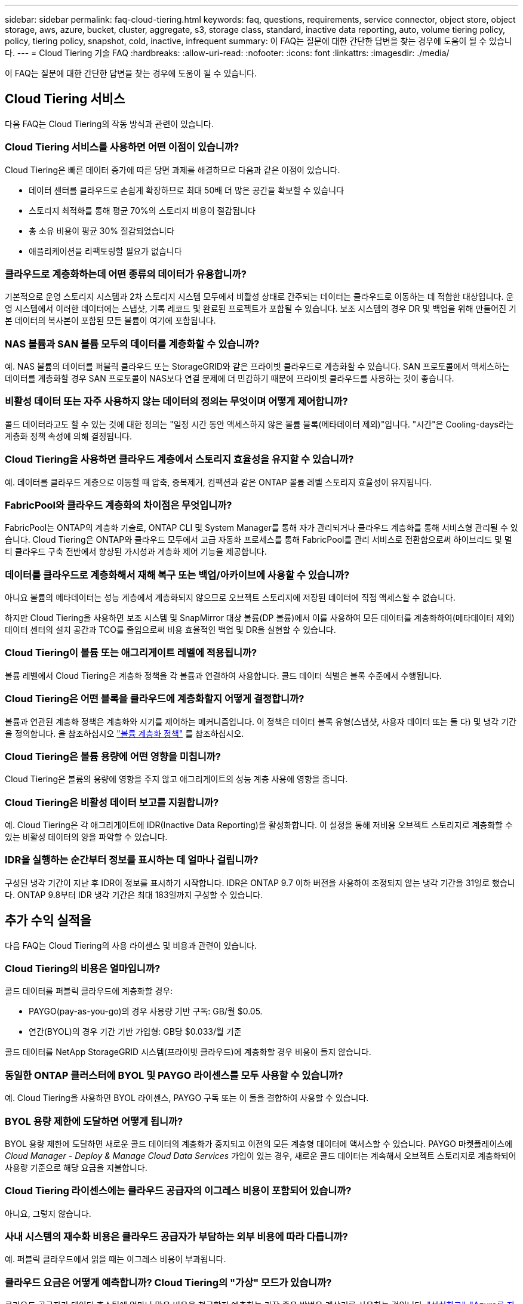 ---
sidebar: sidebar 
permalink: faq-cloud-tiering.html 
keywords: faq, questions, requirements, service connector, object store, object storage, aws, azure, bucket, cluster, aggregate, s3, storage class, standard, inactive data reporting, auto, volume tiering policy, policy, tiering policy, snapshot, cold, inactive, infrequent 
summary: 이 FAQ는 질문에 대한 간단한 답변을 찾는 경우에 도움이 될 수 있습니다. 
---
= Cloud Tiering 기술 FAQ
:hardbreaks:
:allow-uri-read: 
:nofooter: 
:icons: font
:linkattrs: 
:imagesdir: ./media/


[role="lead"]
이 FAQ는 질문에 대한 간단한 답변을 찾는 경우에 도움이 될 수 있습니다.



== Cloud Tiering 서비스

다음 FAQ는 Cloud Tiering의 작동 방식과 관련이 있습니다.



=== Cloud Tiering 서비스를 사용하면 어떤 이점이 있습니까?

Cloud Tiering은 빠른 데이터 증가에 따른 당면 과제를 해결하므로 다음과 같은 이점이 있습니다.

* 데이터 센터를 클라우드로 손쉽게 확장하므로 최대 50배 더 많은 공간을 확보할 수 있습니다
* 스토리지 최적화를 통해 평균 70%의 스토리지 비용이 절감됩니다
* 총 소유 비용이 평균 30% 절감되었습니다
* 애플리케이션을 리팩토링할 필요가 없습니다




=== 클라우드로 계층화하는데 어떤 종류의 데이터가 유용합니까?

기본적으로 운영 스토리지 시스템과 2차 스토리지 시스템 모두에서 비활성 상태로 간주되는 데이터는 클라우드로 이동하는 데 적합한 대상입니다. 운영 시스템에서 이러한 데이터에는 스냅샷, 기록 레코드 및 완료된 프로젝트가 포함될 수 있습니다. 보조 시스템의 경우 DR 및 백업을 위해 만들어진 기본 데이터의 복사본이 포함된 모든 볼륨이 여기에 포함됩니다.



=== NAS 볼륨과 SAN 볼륨 모두의 데이터를 계층화할 수 있습니까?

예. NAS 볼륨의 데이터를 퍼블릭 클라우드 또는 StorageGRID와 같은 프라이빗 클라우드로 계층화할 수 있습니다. SAN 프로토콜에서 액세스하는 데이터를 계층화할 경우 SAN 프로토콜이 NAS보다 연결 문제에 더 민감하기 때문에 프라이빗 클라우드를 사용하는 것이 좋습니다.



=== 비활성 데이터 또는 자주 사용하지 않는 데이터의 정의는 무엇이며 어떻게 제어합니까?

콜드 데이터라고도 할 수 있는 것에 대한 정의는 "일정 시간 동안 액세스하지 않은 볼륨 블록(메타데이터 제외)"입니다. "시간"은 Cooling-days라는 계층화 정책 속성에 의해 결정됩니다.



=== Cloud Tiering을 사용하면 클라우드 계층에서 스토리지 효율성을 유지할 수 있습니까?

예. 데이터를 클라우드 계층으로 이동할 때 압축, 중복제거, 컴팩션과 같은 ONTAP 볼륨 레벨 스토리지 효율성이 유지됩니다.



=== FabricPool와 클라우드 계층화의 차이점은 무엇입니까?

FabricPool는 ONTAP의 계층화 기술로, ONTAP CLI 및 System Manager를 통해 자가 관리되거나 클라우드 계층화를 통해 서비스형 관리될 수 있습니다. Cloud Tiering은 ONTAP와 클라우드 모두에서 고급 자동화 프로세스를 통해 FabricPool를 관리 서비스로 전환함으로써 하이브리드 및 멀티 클라우드 구축 전반에서 향상된 가시성과 계층화 제어 기능을 제공합니다.



=== 데이터를 클라우드로 계층화해서 재해 복구 또는 백업/아카이브에 사용할 수 있습니까?

아니요 볼륨의 메타데이터는 성능 계층에서 계층화되지 않으므로 오브젝트 스토리지에 저장된 데이터에 직접 액세스할 수 없습니다.

하지만 Cloud Tiering을 사용하면 보조 시스템 및 SnapMirror 대상 볼륨(DP 볼륨)에서 이를 사용하여 모든 데이터를 계층화하여(메타데이터 제외) 데이터 센터의 설치 공간과 TCO를 줄임으로써 비용 효율적인 백업 및 DR을 실현할 수 있습니다.



=== Cloud Tiering이 볼륨 또는 애그리게이트 레벨에 적용됩니까?

볼륨 레벨에서 Cloud Tiering은 계층화 정책을 각 볼륨과 연결하여 사용합니다. 콜드 데이터 식별은 블록 수준에서 수행됩니다.



=== Cloud Tiering은 어떤 블록을 클라우드에 계층화할지 어떻게 결정합니까?

볼륨과 연관된 계층화 정책은 계층화와 시기를 제어하는 메커니즘입니다. 이 정책은 데이터 블록 유형(스냅샷, 사용자 데이터 또는 둘 다) 및 냉각 기간을 정의합니다. 을 참조하십시오 link:concept-cloud-tiering.html#volume-tiering-policies["볼륨 계층화 정책"] 를 참조하십시오.



=== Cloud Tiering은 볼륨 용량에 어떤 영향을 미칩니까?

Cloud Tiering은 볼륨의 용량에 영향을 주지 않고 애그리게이트의 성능 계층 사용에 영향을 줍니다.



=== Cloud Tiering은 비활성 데이터 보고를 지원합니까?

예. Cloud Tiering은 각 애그리게이트에 IDR(Inactive Data Reporting)을 활성화합니다. 이 설정을 통해 저비용 오브젝트 스토리지로 계층화할 수 있는 비활성 데이터의 양을 파악할 수 있습니다.



=== IDR을 실행하는 순간부터 정보를 표시하는 데 얼마나 걸립니까?

구성된 냉각 기간이 지난 후 IDR이 정보를 표시하기 시작합니다. IDR은 ONTAP 9.7 이하 버전을 사용하여 조정되지 않는 냉각 기간을 31일로 했습니다. ONTAP 9.8부터 IDR 냉각 기간은 최대 183일까지 구성할 수 있습니다.



== 추가 수익 실적을

다음 FAQ는 Cloud Tiering의 사용 라이센스 및 비용과 관련이 있습니다.



=== Cloud Tiering의 비용은 얼마입니까?

콜드 데이터를 퍼블릭 클라우드에 계층화할 경우:

* PAYGO(pay-as-you-go)의 경우 사용량 기반 구독: GB/월 $0.05.
* 연간(BYOL)의 경우 기간 기반 가입형: GB당 $0.033/월 기준


콜드 데이터를 NetApp StorageGRID 시스템(프라이빗 클라우드)에 계층화할 경우 비용이 들지 않습니다.



=== 동일한 ONTAP 클러스터에 BYOL 및 PAYGO 라이센스를 모두 사용할 수 있습니까?

예. Cloud Tiering을 사용하면 BYOL 라이센스, PAYGO 구독 또는 이 둘을 결합하여 사용할 수 있습니다.



=== BYOL 용량 제한에 도달하면 어떻게 됩니까?

BYOL 용량 제한에 도달하면 새로운 콜드 데이터의 계층화가 중지되고 이전의 모든 계층형 데이터에 액세스할 수 있습니다. PAYGO 마켓플레이스에 _Cloud Manager - Deploy & Manage Cloud Data Services_ 가입이 있는 경우, 새로운 콜드 데이터는 계속해서 오브젝트 스토리지로 계층화되어 사용량 기준으로 해당 요금을 지불합니다.



=== Cloud Tiering 라이센스에는 클라우드 공급자의 이그레스 비용이 포함되어 있습니까?

아니요, 그렇지 않습니다.



=== 사내 시스템의 재수화 비용은 클라우드 공급자가 부담하는 외부 비용에 따라 다릅니까?

예. 퍼블릭 클라우드에서 읽을 때는 이그레스 비용이 부과됩니다.



=== 클라우드 요금은 어떻게 예측합니까? Cloud Tiering의 "가상" 모드가 있습니까?

클라우드 공급자가 데이터 호스팅에 얼마나 많은 비용을 청구할지 예측하는 가장 좋은 방법은 계산기를 사용하는 것입니다. https://calculator.aws/#/["설치하고"], https://azure.microsoft.com/en-us/pricing/calculator/["Azure를 지원합니다"] 및 https://cloud.google.com/products/calculator["Google 클라우드"].



=== 클라우드 공급자가 오브젝트 스토리지에서 사내 스토리지로 데이터를 읽거나 검색하는 데 추가 비용이 부과됩니까?

예. 확인합니다 https://aws.amazon.com/s3/pricing/["Amazon S3 가격"], https://azure.microsoft.com/en-us/pricing/details/storage/blobs/["Blob 가격 책정 차단"], 및 https://cloud.google.com/storage/pricing["클라우드 스토리지 가격"] 데이터 읽기/검색으로 인해 발생한 추가 가격입니다.



=== Cloud Tiering을 설정하기 전에 볼륨의 절약 효과를 예측하고 콜드 데이터 보고서를 받으려면 어떻게 해야 합니까?

견적을 받으려면 ONTAP 클러스터를 BlueXP에 추가하고 계층화 탭에 있는 Cloud Tiering Clusters 대시보드를 통해 검사하기만 하면 됩니다. IDR(Inactive Data Reporting)이 비활성화되어 있거나 충분한 기간 동안 아직 활성화되지 않은 경우 Cloud Tiering은 예상 절감액을 계산하기 위해 산업 상수 70%를 사용합니다. IDR 데이터가 제공되면 Cloud Tiering은 절감 효과를 정확한 수치로 업데이트합니다.



== ONTAP

다음 질문은 ONTAP과 관련이 있습니다.



=== Cloud Tiering에서 지원하는 ONTAP 버전은 무엇입니까?

Cloud Tiering은 ONTAP 버전 9.2 이상을 지원합니다.



=== 어떤 유형의 ONTAP 시스템이 지원됩니까?

클라우드 계층화는 단일 노드 및 고가용성 AFF, FAS, ONTAP Select 클러스터에서 지원됩니다. FabricPool 미러 구성 및 MetroCluster 구성의 클러스터도 지원됩니다.



=== FAS 시스템에서 HDD만 사용하여 데이터를 계층화할 수 있습니까?

예. ONTAP 9.8부터 HDD 애그리게이트에 호스팅된 볼륨의 데이터를 계층화할 수 있습니다.



=== HDD가 있는 FAS 노드가 있는 클러스터에 연결된 AFF의 데이터를 계층화할 수 있습니까?

예. Cloud Tiering은 모든 애그리게이트에서 호스팅되는 볼륨을 계층화하도록 구성할 수 있습니다. 데이터 계층화 구성은 사용되는 컨트롤러의 유형과 클러스터가 이기종 클러스터인지 여부와 관련이 없습니다.



=== Cloud Volumes ONTAP는 어떻습니까?

Cloud Volumes ONTAP 시스템이 있는 경우 Cloud Tiering Cluster Dashboard에서 하이브리드 클라우드 인프라에서 데이터 계층화를 완전히 파악할 수 있습니다. 그러나 Cloud Volumes ONTAP 시스템은 Cloud Tiering에서 읽기 전용입니다. Cloud Tiering에서 Cloud Volumes ONTAP의 데이터 계층화를 설정할 수 없습니다. https://docs.netapp.com/us-en/cloud-manager-cloud-volumes-ontap/task-tiering.html["BlueXP의 작업 환경에서 Cloud Volumes ONTAP에 대한 계층화를 설정합니다"^].



=== ONTAP 클러스터에 필요한 다른 요구사항은 무엇입니까?

콜드 데이터의 계층화 위치에 따라 달라짐 자세한 내용은 다음 링크를 참조하십시오.

* link:task-tiering-onprem-aws.html#preparing-your-ontap-clusters["Amazon S3에 데이터 계층화"]
* link:task-tiering-onprem-azure.html#preparing-your-ontap-clusters["Azure Blob 저장소에 데이터 계층화"]
* link:task-tiering-onprem-gcp.html#preparing-your-ontap-clusters["데이터를 Google 클라우드 스토리지로 계층화"]
* link:task-tiering-onprem-storagegrid.html#preparing-your-ontap-clusters["데이터를 StorageGRID에 계층화"]
* link:task-tiering-onprem-s3-compat.html#preparing-your-ontap-clusters["데이터를 S3 오브젝트 스토리지로 계층화"]




== 오브젝트 스토리지

다음 질문은 오브젝트 스토리지와 관련이 있습니다.



=== 어떤 오브젝트 스토리지 공급자가 지원됩니까?

Cloud Tiering은 다음 오브젝트 스토리지 공급자를 지원합니다.

* Amazon S3
* Microsoft Azure Blob
* Google 클라우드 스토리지
* NetApp StorageGRID를 참조하십시오
* S3 호환 오브젝트 스토리지
* IBM 클라우드 오브젝트 스토리지(FabricPool 구성은 System Manager 또는 ONTAP CLI를 사용하여 수행해야 함)




=== 나만의 버킷/컨테이너를 사용할 수 있습니까?

예, 가능합니다. 데이터 계층화를 설정할 때는 새 버킷/컨테이너를 추가하거나 기존 버킷/컨테이너를 선택할 수 있습니다.



=== 지원되는 지역은 어디입니까?

* link:reference-aws-support.html["지원되는 AWS 영역"]
* link:reference-azure-support.html["지원되는 Azure 지역"]
* link:reference-google-support.html["지원되는 Google Cloud 지역"]




=== 지원되는 S3 스토리지 클래스는 무엇입니까?

Cloud Tiering은 _Standard_,_Standard - Infrequent Access_, _One Zone - Infrequent Access_, _Intelligent Tiering_ 및 _Glacier Instant Retrieval_storage 클래스에 대한 데이터 계층화를 지원합니다. 을 참조하십시오 link:reference-aws-support.html["지원되는 S3 스토리지 클래스"] 를 참조하십시오.



=== Cloud Tiering에서 Amazon S3 Glacier Flexible 및 S3 Glacier Deep Archive를 지원하지 않는 이유는 무엇입니까?

Amazon S3 Glacier Flexible 및 S3 Glacier Deep Archive가 지원되지 않는 주된 이유는 Cloud Tiering이 고성능 계층화 솔루션으로 설계되었기 때문에 데이터를 지속적으로 사용하고 신속하게 검색할 수 있어야 합니다. S3 Glacier Flexible 및 S3 Glacier Deep Archive를 사용하여 데이터 검색을 몇 분에서 48시간 이내에 수행할 수 있습니다.



=== Wasabi와 같은 다른 S3 호환 오브젝트 스토리지 서비스를 Cloud Tiering과 함께 사용할 수 있습니까?

예. ONTAP 9.8 이상을 사용하는 클러스터에서는 계층화 UI를 통해 S3 호환 오브젝트 스토리지를 구성할 수 있습니다. link:task-tiering-onprem-s3-compat.html["자세한 내용은 여기 를 참조하십시오"].



=== 어떤 Azure Blob 액세스 계층이 지원됩니까?

Cloud Tiering은 비활성 데이터에 대한 _Hot_or_Cool_access 계층으로 데이터 계층화를 지원합니다. 을 참조하십시오 link:reference-azure-support.html["지원되는 Azure Blob 액세스 계층"] 를 참조하십시오.



=== Google Cloud Storage에서 지원되는 스토리지 클래스는 무엇입니까?

Cloud Tiering은 _Standard_, _Nearline_, _Coldline_ 및 _Archive_ 스토리지 클래스에 대한 데이터 계층화를 지원합니다. 을 참조하십시오 link:reference-google-support.html["지원되는 Google Cloud 스토리지 클래스"] 를 참조하십시오.



=== Cloud Tiering은 라이프사이클 관리 정책의 사용을 지원합니까?

예. Cloud Tiering은 특정 일 수가 지나면 기본 스토리지 클래스/액세스 계층에서 보다 비용 효율적인 계층으로 데이터를 전환할 수 있도록 라이프사이클 관리를 설정할 수 있습니다. 라이프사이클 규칙은 Amazon S3 및 Google Cloud 스토리지에 대해 선택한 버킷의 모든 오브젝트 및 Azure Blob에 대해 선택한 스토리지 계정의 모든 컨테이너에 적용됩니다.



=== Cloud Tiering은 전체 클러스터에 대해 하나의 오브젝트 저장소를 사용합니까, 아니면 애그리게이트당 하나를 사용합니까?

일반적인 구성의 경우 전체 클러스터에 대해 하나의 오브젝트 저장소가 있습니다. 2022년 8월부터 * 고급 설정 * 페이지를 사용하여 클러스터의 추가 오브젝트 저장소를 추가한 다음, 다른 애그리게이트에 서로 다른 오브젝트 저장소를 연결하거나, 미러링을 위해 오브젝트 저장소 2개를 애그리게이트에 연결할 수 있습니다.



=== 여러 개의 버킷을 동일한 Aggregate에 연결할 수 있습니까?

미러링 목적으로 애그리게이트당 최대 2개의 버킷을 연결할 수 있으며, 여기서 콜드 데이터는 두 버킷에 동기식으로 계층됩니다. 버킷은 여러 공급자 및 다양한 위치에서 사용할 수 있습니다. 2022년 8월부터 * 고급 설정 * 페이지를 사용하여 두 개의 오브젝트 저장소를 단일 Aggregate에 연결할 수 있습니다.



=== 서로 다른 버킷이 동일한 클러스터의 여러 Aggregate에 연결될 수 있습니까?

예. 일반적인 모범 사례는 하나의 버킷을 여러 애그리게이트로 연결하는 것입니다. 하지만 퍼블릭 클라우드를 사용할 경우 오브젝트 스토리지 서비스에 대한 최대 IOPS 제한이 있으므로 여러 개의 버킷을 고려해야 합니다.



=== 한 클러스터에서 다른 클러스터로 볼륨을 마이그레이션할 때 계층화된 데이터는 어떻게 됩니까?

한 클러스터에서 다른 클러스터로 볼륨을 마이그레이션할 때는 모든 콜드 데이터를 클라우드 계층에서 읽습니다. 대상 클러스터의 쓰기 위치는 계층화가 설정되었는지 여부 및 소스 볼륨과 대상 볼륨에 사용된 계층화 정책의 유형에 따라 달라집니다.



=== 한 노드에서 같은 클러스터의 다른 노드로 볼륨을 이동할 때 계층적 데이터는 어떻게 됩니까?

대상 Aggregate에 연결된 클라우드 계층이 없는 경우 소스 애그리게이트의 클라우드 계층에서 데이터를 읽은 후 타겟 애그리게이트의 로컬 계층에 전체가 기록됩니다. 대상 애그리게이트에 클라우드 계층이 연결되어 있는 경우, 소스 애그리게이트의 클라우드 계층에서 데이터를 읽은 다음 타겟 애그리게이트의 로컬 계층에 먼저 기록함으로써 빠른 컷오버를 지원합니다. 이후 사용된 계층화 정책에 따라 클라우드 계층에 기록됩니다.

ONTAP 9.6부터 대상 애그리게이트는 소스 애그리게이트와 동일한 클라우드 계층을 사용하는 경우, 콜드 데이터는 로컬 계층으로 다시 이동하지 않습니다.



=== 계층화된 데이터를 다시 성능 계층으로 가져오려면 어떻게 해야 합니까?

Write Back(다시 쓰기)은 일반적으로 읽기에 대해 수행되며 계층화 정책 유형에 따라 달라집니다. ONTAP 9.8 이전에는 전체 볼륨의 쓰기를 _volume move_operation으로 수행할 수 있습니다. ONTAP 9.8부터 계층화 UI에는 모든 데이터를 * 되돌리거나 * 활성 파일 시스템을 * 가져오는 옵션이 있습니다 *. link:task-managing-tiering.html#migrating-data-from-the-cloud-tier-back-to-the-performance-tier["데이터를 성능 계층으로 다시 이동하는 방법을 알아보십시오"].



=== 기존 AFF/FAS 컨트롤러를 새로운 컨트롤러로 교체할 때 계층형 데이터를 다시 온프레미스로 마이그레이션할 수 있습니까?

아니요 "헤드 스왑" 절차를 수행하는 동안 변경된 것은 애그리게이트의 소유입니다. 이 경우 데이터를 이동하지 않고 새 컨트롤러로 변경됩니다.



=== 클라우드 공급자의 콘솔 또는 오브젝트 스토리지 탐색기를 사용하여 데이터를 버킷으로 계층화할 수 있습니까? ONTAP 없이 오브젝트 스토리지에 저장된 데이터를 직접 사용할 수 있습니까?

아니요 클라우드로 구축 및 계층화된 오브젝트에는 단일 파일이 아니라 여러 파일에서 최대 1,024개의 4KB 블록이 포함됩니다. 볼륨의 메타데이터는 항상 로컬 계층에 유지됩니다.



== 커넥터

다음 질문은 BlueXP 커넥터와 관련이 있습니다.



=== 커넥터란 무엇입니까?

Connector는 클라우드 계정 또는 온프레미스 컴퓨팅 인스턴스에서 실행되는 소프트웨어로, BlueXP에서 클라우드 리소스를 안전하게 관리할 수 있도록 지원합니다. Cloud Tiering 서비스를 사용하려면 Connector를 구축해야 합니다.



=== 커넥터를 어디에 설치해야 합니까?

* 데이터를 S3로 계층화할 때 Connector는 AWS VPC 또는 사내에 상주할 수 있습니다.
* 데이터를 Blob 저장소에 계층화할 때 Connector는 Azure VNET 또는 사내에 상주할 수 있습니다.
* 데이터를 Google 클라우드 스토리지로 계층화할 때 Connector는 Google Cloud Platform VPC에 상주해야 합니다.
* 데이터를 StorageGRID 또는 다른 S3 호환 스토리지 공급자와 계층화할 경우 커넥터가 사내에 있어야 합니다.




=== Connector를 온-프레미스에 배포할 수 있습니까?

예. Connector 소프트웨어는 다운로드한 후 네트워크의 Linux 호스트에 수동으로 설치할 수 있습니다. https://docs.netapp.com/us-en/cloud-manager-setup-admin/task-installing-linux.html["Connector를 설치 방법에 대해 알아보십시오"].



=== Cloud Tiering을 사용하기 전에 클라우드 서비스 공급자 계정이 필요합니까?

예. 사용할 오브젝트 스토리지를 정의하려면 먼저 계정이 있어야 합니다. VPC 또는 VNET에서 클라우드에서 Connector를 설정할 때도 클라우드 스토리지 공급자 계정이 필요합니다.



=== 커넥터에 장애가 발생할 경우 어떤 영향이 있습니까?

커넥터 장애가 발생할 경우 계층화된 환경에 대한 가시화만 영향을 받습니다. 모든 데이터에 액세스할 수 있으며 새로 식별된 콜드 데이터는 오브젝트 스토리지로 자동으로 계층됩니다.



== 계층화 정책



=== 사용 가능한 계층화 정책은 무엇입니까?

다음과 같은 4가지 계층화 정책이 있습니다.

* 없음: 모든 데이터를 항상 핫 상태로 분류하므로 볼륨의 데이터를 오브젝트 스토리지로 이동하지 않습니다.
* 콜드 스냅샷(스냅샷 전용): 콜드 스냅샷 블록만 오브젝트 스토리지로 이동합니다.
* 콜드 사용자 데이터 및 스냅샷(자동): 콜드 스냅샷 블록과 콜드 사용자 데이터 블록이 모두 오브젝트 스토리지로 이동됩니다.
* 모든 사용자 데이터(모두): 모든 데이터를 차갑게 분류하고 전체 볼륨을 오브젝트 스토리지로 즉시 이동합니다.


link:concept-cloud-tiering.html#volume-tiering-policies["계층화 정책에 대해 자세히 알아보십시오"].



=== 어느 시점에서 데이터가 콜드 데이터라고 간주됩니까?

데이터 계층화는 블록 레벨에서 수행되기 때문에 데이터 블록은 특정 기간 동안 액세스하지 않은 후 냉각된 것으로 간주됩니다. 이러한 데이터 블록은 계층화 정책의 최소 냉각 기간 속성에 의해 정의됩니다. 해당 범위는 ONTAP 9.7 이전 버전에서 2-63일 또는 ONTAP 9.8부터 2-183일입니다.



=== 데이터를 클라우드 계층으로 계층화되기 전의 기본 냉각 기간은 얼마입니까?

콜드 스냅샷 정책의 기본 냉각 기간은 2일이고, 콜드 사용자 데이터 및 스냅샷의 기본 냉각 기간은 31일입니다. cooling-days 매개 변수는 모든 계층화 정책에 적용할 수 없습니다.



=== 전체 백업을 수행할 때 오브젝트 스토리지에서 모든 계층화된 데이터를 검색합니까?

전체 백업 중에는 콜드 데이터가 모두 읽힙니다. 데이터 검색은 사용되는 계층화 정책에 따라 달라집니다. All 및 Cold User Data 및 Snapshots 정책을 사용할 때는 콜드 데이터가 성능 계층에 다시 기록되지 않습니다. 콜드 스냅샷 정책을 사용하는 경우 백업에 사용된 이전 스냅샷의 경우에만 해당 콜드 블록이 검색됩니다.



=== 볼륨당 계층화 크기를 선택할 수 있습니까?

아니요 하지만 계층화 대상 볼륨, 계층화할 데이터 유형 및 냉각 기간을 선택할 수 있습니다. 이 작업은 계층화 정책을 해당 볼륨과 연결하여 수행합니다.



=== All User Data 정책이 데이터 보호 볼륨에 대한 유일한 옵션입니까?

아니요 데이터 보호(DP) 볼륨은 사용 가능한 세 가지 정책 중 어느 정책과 연결될 수 있습니다. 소스 및 대상(DP) 볼륨에 사용된 정책 유형에 따라 데이터의 쓰기 위치가 결정됩니다.



=== 볼륨의 계층화 정책을 None으로 재설정하면 콜드 데이터가 리하이드레이션되거나 향후 콜드 블록이 클라우드로 이동되지 않습니까?

계층화 정책을 재설정할 때 재수화가 발생하지 않지만 새로운 콜드 블록이 클라우드 계층으로 이동하는 것을 방지합니다.



=== 데이터를 클라우드에 계층화한 후 계층화 정책을 변경할 수 있습니까?

예. 변경 후 동작은 새로운 관련 정책에 따라 달라집니다.



=== 특정 데이터가 클라우드로 이동하지 않으려면 어떻게 해야 합니까?

계층화 정책을 해당 데이터가 포함된 볼륨과 연결하지 마십시오.



=== 파일의 메타데이터는 어디에 저장됩니까?

볼륨의 메타데이터는 성능 계층에 항상 로컬에 저장됩니다. 따라서 클라우드로 계층화되지 않습니다.



== 네트워킹 및 보안

다음 질문은 네트워킹 및 보안과 관련이 있습니다.



=== 네트워킹 요구 사항은 무엇입니까?

* ONTAP 클러스터는 포트 443을 통해 객체 스토리지 공급자에 대한 HTTPS 연결을 시작합니다.
+
ONTAP는 오브젝트 스토리지 간에 데이터를 읽고 씁니다. 오브젝트 스토리지는 한 번도 시작되고, 응답 하기만 합니다.

* StorageGRID의 경우 ONTAP 클러스터는 사용자가 지정한 포트를 통해 StorageGRID에 HTTPS 연결을 시작합니다(계층화 설정 중에 포트 구성 가능).
* Connector는 포트 443을 통해 ONTAP 클러스터, 오브젝트 저장소 및 Cloud Tiering 서비스에 아웃바운드 HTTPS 연결을 필요로 합니다.


자세한 내용은 다음을 참조하십시오.

* link:task-tiering-onprem-aws.html["Amazon S3에 데이터 계층화"]
* link:task-tiering-onprem-azure.html["Azure Blob 저장소에 데이터 계층화"]
* link:task-tiering-onprem-gcp.html["데이터를 Google 클라우드 스토리지로 계층화"]
* link:task-tiering-onprem-storagegrid.html["데이터를 StorageGRID에 계층화"]
* link:task-tiering-onprem-s3-compat.html["데이터를 S3 오브젝트 스토리지로 계층화"]




=== 클라우드에 저장된 콜드 데이터를 관리하기 위해 모니터링 및 보고를 위해 사용할 수 있는 툴은 무엇입니까?

Cloud Tiering 이외의 경우 https://docs.netapp.com/us-en/active-iq-unified-manager/["Active IQ Unified Manager"^] 및 https://docs.netapp.com/us-en/active-iq/index.html["Active IQ 디지털 자문업체"^] 모니터링 및 보고에 사용할 수 있습니다.



=== 클라우드 공급자에 대한 네트워크 링크가 실패할 경우 어떤 영향이 있습니까?

네트워크 장애가 발생할 경우 로컬 성능 계층은 온라인 상태를 유지하며 핫 데이터는 계속 액세스할 수 있습니다. 하지만 이미 클라우드 계층으로 이동한 블록은 액세스할 수 없으며 애플리케이션에서 해당 데이터에 액세스하려고 할 때 오류 메시지를 받게 됩니다. 연결이 복원되면 모든 데이터에 원활하게 액세스할 수 있습니다.



=== 네트워크 대역폭 권장 사항이 있습니까?

기본 FabricPool 계층화 기술의 읽기 지연 시간은 클라우드 계층과의 연결에 따라 달라집니다. 계층화는 모든 대역폭에서 작동하지만 적절한 성능을 제공하기 위해 인터클러스터 LIF를 10Gbps 포트에 배치하는 것이 좋습니다. 커넥터에 대한 권장 사항이나 대역폭 제한은 없습니다.



=== 사용자가 계층화된 데이터에 액세스하려고 할 때 지연이 발생합니까?

예. 지연 시간은 접속에 따라 달라지므로 클라우드 계층은 로컬 계층과 동일한 지연 시간을 제공할 수 없습니다. 오브젝트 저장소의 지연 시간 및 처리량을 추정하기 위해 Cloud Tiering은 오브젝트 저장소가 연결된 후 계층화가 설정되기 전에 사용할 수 있는 ONTAP 오브젝트 저장소 프로파일러를 기반으로 하는 클라우드 성능 테스트 를 제공합니다.



=== 내 데이터는 어떻게 보호됩니까?

AES-256-GCM 암호화는 성능 계층과 클라우드 계층 모두에서 유지됩니다. TLS 1.2 암호화는 데이터를 계층 간에 이동할 때 유선으로 암호화하고, 커넥터와 ONTAP 클러스터 및 오브젝트 저장소 간의 통신을 암호화하는 데 사용됩니다.



=== AFF에 이더넷 포트를 설치 및 구성해야 합니까?

예. 인터클러스터 LIF는 클라우드로 계층화할 데이터로 볼륨을 호스팅하는 HA 쌍 내의 각 노드에 있는 이더넷 포트에 구성해야 합니다. 자세한 내용은 데이터를 계층화할 클라우드 공급자의 요구사항 섹션을 참조하십시오.



=== 어떤 권한이 필요합니까?

* link:task-tiering-onprem-aws.html#set-up-s3-permissions["Amazon의 경우 S3 버킷을 관리할 수 있는 권한이 필요합니다"].
* Azure의 경우 BlueXP에 제공해야 하는 권한 이외에 추가 권한이 필요하지 않습니다.
* link:task-tiering-onprem-gcp.html#preparing-google-cloud-storage["Google Cloud의 경우 스토리지 액세스 키가 있는 서비스 계정에 스토리지 관리자 권한이 필요합니다"].
* link:task-tiering-onprem-storagegrid.html#preparing-storagegrid["StorageGRID의 경우 S3 권한이 필요합니다"].
* link:task-tiering-onprem-s3-compat.html#preparing-s3-compatible-object-storage["S3 호환 오브젝트 스토리지의 경우 S3 권한이 필요합니다"].

